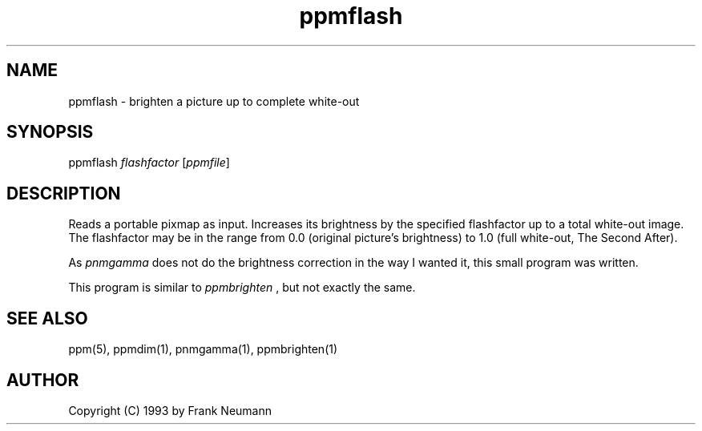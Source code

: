 .TH ppmflash 1 "16 November 1993"
.IX ppmflash
.SH NAME
ppmflash - brighten a picture up to complete white-out
.SH SYNOPSIS
ppmflash 
.I flashfactor 
.RI [ ppmfile ]
.SH DESCRIPTION
Reads a portable pixmap as input. Increases its brightness by
the specified flashfactor up to a total white-out image.
The flashfactor may be in the range from 0.0 (original picture's
brightness) to 1.0 (full white-out, The Second After).
.PP
As
.I pnmgamma
does not do the brightness correction in the way I
wanted it, this small program was written.
.PP
This program is similar to
.I ppmbrighten
, but not exactly the same.
.SH SEE ALSO
ppm(5), ppmdim(1), pnmgamma(1), ppmbrighten(1)
.SH AUTHOR
Copyright (C) 1993 by Frank Neumann
.\" Permission to use, copy, modify, and distribute this software and its
.\" documentation for any purpose and without fee is hereby granted, provided
.\" that the above copyright notice appear in all copies and that both that
.\" copyright notice and this permission notice appear in supporting
.\" documentation.  This software is provided "as is" without express or
.\" implied warranty.
